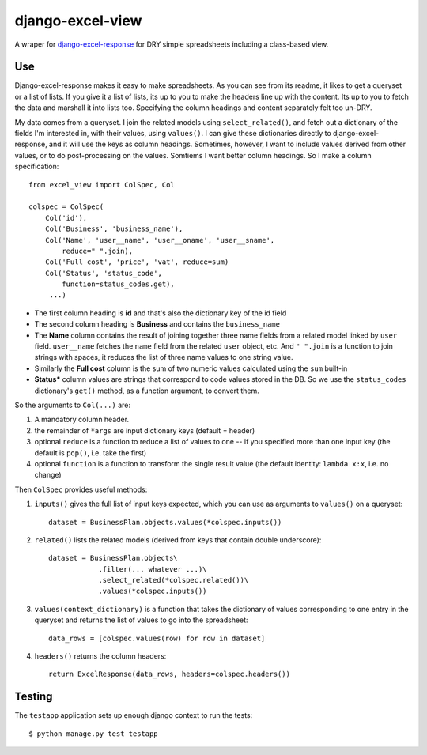 django-excel-view
=================

A wraper for django-excel-response_ for DRY simple spreadsheets including a class-based view.

.. _django-excel-response: https://bitbucket.org/kmike/django-excel-response

Use
-----

Django-excel-response makes it easy to make spreadsheets. 
As you can see from its readme, it likes to get a queryset
or a list of lists. If you give it a list of lists, its up 
to you to make the headers line up with the content. 
Its up to you to fetch the data and marshall it into lists too. 
Specifying the column headings and content
separately felt too un-DRY. 

My data comes from a  queryset. I join the related models using
``select_related()``, and fetch out a dictionary of the fields I'm
interested in, with their values, using ``values()``. 
I can give these dictionaries directly to django-excel-response,
and it will use the keys as column headings.
Sometimes, however, I want to include values derived from 
other values, or to do post-processing on the values. Somtiems
I want better column headings.  So I make a column specification::

    from excel_view import ColSpec, Col

    colspec = ColSpec(
        Col('id'),
        Col('Business', 'business_name'),
        Col('Name', 'user__name', 'user__oname', 'user__sname',
            reduce=" ".join),
        Col('Full cost', 'price', 'vat', reduce=sum)
        Col('Status', 'status_code',
            function=status_codes.get),
         ...)

- The first column heading is **id** and that's also the dictionary
  key of the id field

- The second column heading is **Business** and contains the ``business_name``

- The **Name** column contains the result of joining together
  three name fields from a related model linked by ``user`` field.
  ``user__name`` fetches the ``name`` field from the related ``user``
  object, etc.  And ``" ".join`` is a function to join strings with spaces,
  it reduces the list of three name values to one string value.

- Similarly the **Full cost** column is the sum of
  two numeric values calculated using the ``sum`` built-in

- **Status*** column values are strings that correspond
  to code values stored in the DB. So we use the ``status_codes``
  dictionary's ``get()`` method, as a function argument,
  to convert them.


So the arguments to ``Col(...)`` are:

1. A mandatory column header.

2. the remainder of ``*args`` are input dictionary keys
   (default = header)

3. optional ``reduce`` is a function to reduce a list
   of values to one -- if you specified more than
   one input key (the default is ``pop()``, i.e. take
   the first)

4. optional ``function`` is a function to transform the
   single result value (the default identity:
   ``lambda x:x``, i.e. no change)

Then ``ColSpec`` provides useful methods:

1. ``inputs()`` gives the full list of input keys expected,
   which you can use as arguments to ``values()`` on a queryset::

      dataset = BusinessPlan.objects.values(*colspec.inputs())

2. ``related()`` lists the related models (derived from keys
   that contain double underscore)::

      dataset = BusinessPlan.objects\
                  .filter(... whatever ...)\
                  .select_related(*colspec.related())\
                  .values(*colspec.inputs())

3. ``values(context_dictionary)`` is a function that takes 
   the dictionary of values corresponding to one entry in 
   the queryset and returns the list of values to go into 
   the spreadsheet::

        data_rows = [colspec.values(row) for row in dataset]

4. ``headers()`` returns the column headers::

    return ExcelResponse(data_rows, headers=colspec.headers())



Testing
--------

The ``testapp`` application sets up enough django context to run the tests::

  $ python manage.py test testapp


